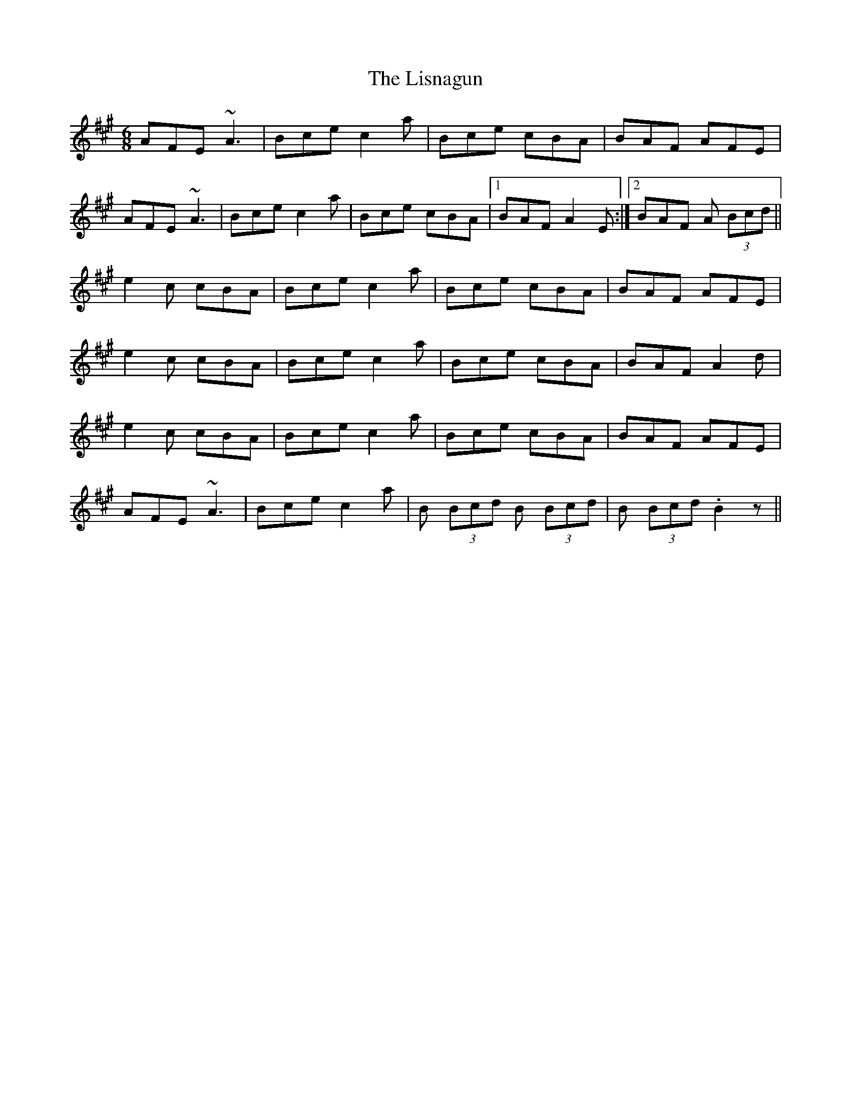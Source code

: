 X: 23715
T: Lisnagun, The
R: jig
M: 6/8
K: Amajor
AFE ~A3|Bce c2a|Bce cBA|BAF AFE|
AFE ~A3|Bce c2a|Bce cBA|1 BAF A2E:|2 BAF A (3Bcd||
e2 c cBA|Bce c2a|Bce cBA|BAF AFE|
e2 c cBA|Bce c2a|Bce cBA|BAF A2d|
e2 c cBA|Bce c2a|Bce cBA|BAF AFE|
AFE ~A3|Bce c2a|B (3Bcd B (3Bcd|B (3Bcd .B2 z||

